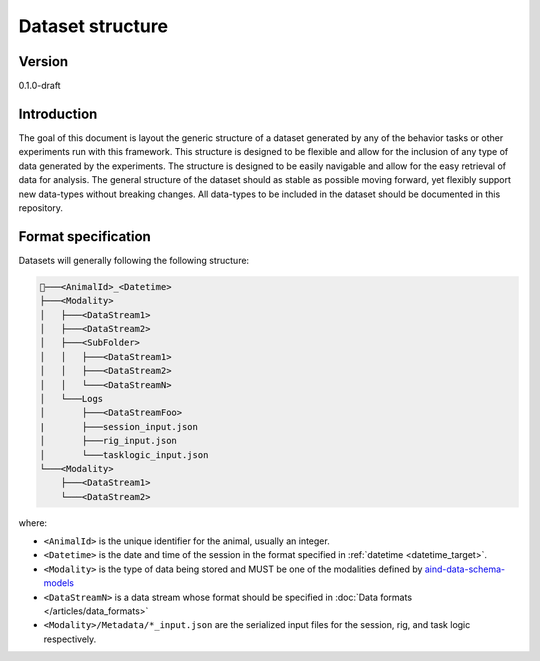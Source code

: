 Dataset structure
---------------------

Version
#############
0.1.0-draft

Introduction
#############

The goal of this document is layout the generic structure of a dataset generated by any of the behavior tasks or other experiments run with this framework. This structure is designed to be flexible and allow for the inclusion of any type of data generated by the experiments. The structure is designed to be easily navigable and allow for the easy retrieval of data for analysis.
The general structure of the dataset should as stable as possible moving forward, yet flexibly support new data-types without breaking changes.
All data-types to be included in the dataset should be documented in this repository.

Format specification
#########################
Datasets will generally following the following structure:


.. code-block:: none

    📂───<AnimalId>_<Datetime>
    ├───<Modality>
    │   ├───<DataStream1>
    │   ├───<DataStream2>
    │   ├───<SubFolder>
    │   │   ├───<DataStream1>
    │   │   ├───<DataStream2>
    │   │   └───<DataStreamN>
    │   └───Logs
    │       ├───<DataStreamFoo>
    |       ├───session_input.json
    │       ├───rig_input.json
    │       └───tasklogic_input.json
    └───<Modality>
        ├───<DataStream1>
        └───<DataStream2>


where:

- ``<AnimalId>`` is the unique identifier for the animal, usually an integer.
- ``<Datetime>`` is the date and time of the session in the format specified in  :ref:`datetime <datetime_target>`.
- ``<Modality>`` is the type of data being stored and MUST be one of the modalities defined by `aind-data-schema-models <https://github.com/AllenNeuralDynamics/aind-data-schema-models/tree/main>`_
- ``<DataStreamN>`` is a data stream whose format should be specified in :doc:`Data formats </articles/data_formats>`
- ``<Modality>/Metadata/*_input.json`` are the serialized input files for the session, rig, and task logic respectively.
